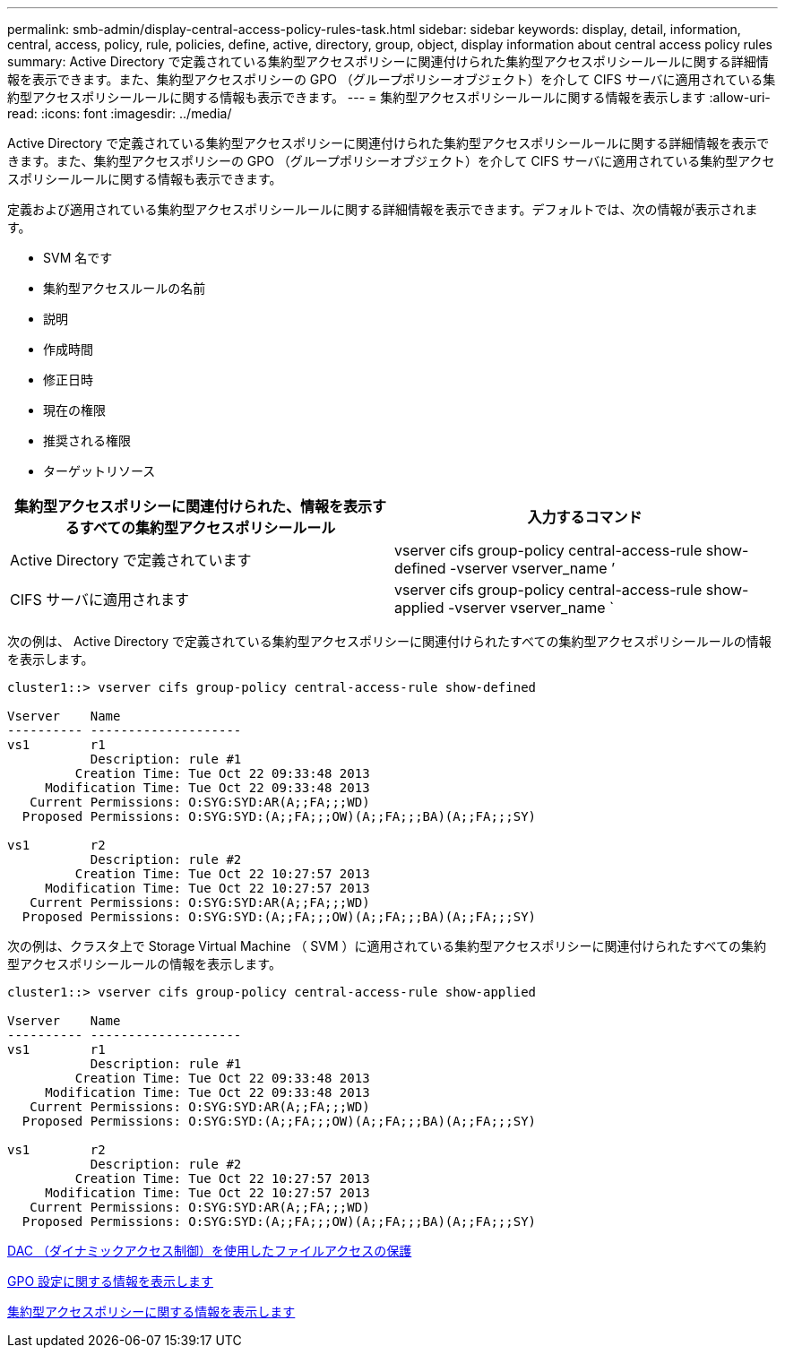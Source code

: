 ---
permalink: smb-admin/display-central-access-policy-rules-task.html 
sidebar: sidebar 
keywords: display, detail, information, central, access, policy, rule, policies, define, active, directory, group, object, display information about central access policy rules 
summary: Active Directory で定義されている集約型アクセスポリシーに関連付けられた集約型アクセスポリシールールに関する詳細情報を表示できます。また、集約型アクセスポリシーの GPO （グループポリシーオブジェクト）を介して CIFS サーバに適用されている集約型アクセスポリシールールに関する情報も表示できます。 
---
= 集約型アクセスポリシールールに関する情報を表示します
:allow-uri-read: 
:icons: font
:imagesdir: ../media/


[role="lead"]
Active Directory で定義されている集約型アクセスポリシーに関連付けられた集約型アクセスポリシールールに関する詳細情報を表示できます。また、集約型アクセスポリシーの GPO （グループポリシーオブジェクト）を介して CIFS サーバに適用されている集約型アクセスポリシールールに関する情報も表示できます。

定義および適用されている集約型アクセスポリシールールに関する詳細情報を表示できます。デフォルトでは、次の情報が表示されます。

* SVM 名です
* 集約型アクセスルールの名前
* 説明
* 作成時間
* 修正日時
* 現在の権限
* 推奨される権限
* ターゲットリソース


|===
| 集約型アクセスポリシーに関連付けられた、情報を表示するすべての集約型アクセスポリシールール | 入力するコマンド 


 a| 
Active Directory で定義されています
 a| 
vserver cifs group-policy central-access-rule show-defined -vserver vserver_name ’



 a| 
CIFS サーバに適用されます
 a| 
vserver cifs group-policy central-access-rule show-applied -vserver vserver_name `

|===
次の例は、 Active Directory で定義されている集約型アクセスポリシーに関連付けられたすべての集約型アクセスポリシールールの情報を表示します。

[listing]
----
cluster1::> vserver cifs group-policy central-access-rule show-defined

Vserver    Name
---------- --------------------
vs1        r1
           Description: rule #1
         Creation Time: Tue Oct 22 09:33:48 2013
     Modification Time: Tue Oct 22 09:33:48 2013
   Current Permissions: O:SYG:SYD:AR(A;;FA;;;WD)
  Proposed Permissions: O:SYG:SYD:(A;;FA;;;OW)(A;;FA;;;BA)(A;;FA;;;SY)

vs1        r2
           Description: rule #2
         Creation Time: Tue Oct 22 10:27:57 2013
     Modification Time: Tue Oct 22 10:27:57 2013
   Current Permissions: O:SYG:SYD:AR(A;;FA;;;WD)
  Proposed Permissions: O:SYG:SYD:(A;;FA;;;OW)(A;;FA;;;BA)(A;;FA;;;SY)
----
次の例は、クラスタ上で Storage Virtual Machine （ SVM ）に適用されている集約型アクセスポリシーに関連付けられたすべての集約型アクセスポリシールールの情報を表示します。

[listing]
----
cluster1::> vserver cifs group-policy central-access-rule show-applied

Vserver    Name
---------- --------------------
vs1        r1
           Description: rule #1
         Creation Time: Tue Oct 22 09:33:48 2013
     Modification Time: Tue Oct 22 09:33:48 2013
   Current Permissions: O:SYG:SYD:AR(A;;FA;;;WD)
  Proposed Permissions: O:SYG:SYD:(A;;FA;;;OW)(A;;FA;;;BA)(A;;FA;;;SY)

vs1        r2
           Description: rule #2
         Creation Time: Tue Oct 22 10:27:57 2013
     Modification Time: Tue Oct 22 10:27:57 2013
   Current Permissions: O:SYG:SYD:AR(A;;FA;;;WD)
  Proposed Permissions: O:SYG:SYD:(A;;FA;;;OW)(A;;FA;;;BA)(A;;FA;;;SY)
----
xref:secure-file-access-dynamic-access-control-concept.adoc[DAC （ダイナミックアクセス制御）を使用したファイルアクセスの保護]

xref:display-gpo-config-task.adoc[GPO 設定に関する情報を表示します]

xref:display-central-access-policies-task.adoc[集約型アクセスポリシーに関する情報を表示します]

